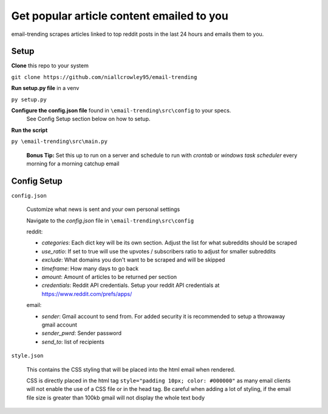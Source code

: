 ===========================================
Get popular article content emailed to you
===========================================
email-trending scrapes articles linked to top reddit posts in the last 24 hours and emails them to you.


Setup
--------
**Clone** this repo to your system

``git clone https://github.com/niallcrowley95/email-trending``



**Run setup.py file** in a venv

``py setup.py``


**Configure the config.json file** found in ``\email-trending\src\config`` to your specs. 
  See Config Setup section below on how to setup.



**Run the script**

``py \email-trending\src\main.py``


  **Bonus Tip:** Set this up to run on a server and schedule to run with `crontab` or `windows task scheduler` every morning for a morning catchup email


Config Setup
----------------
``config.json``

  Customize what news is sent and your own personal settings

  Navigate to the `config.json` file in ``\email-trending\src\config``

  reddit:

  - `categories`: Each dict key will be its own section. Adjust the list for what subreddits should be scraped
  - `use_ratio`: If set to true will use the upvotes / subscribers ratio to adjust for smaller subreddits
  - `exclude`: What domains you don't want to be scraped and will be skipped
  - `timeframe`: How many days to go back
  - `amount`: Amount of articles to be returned per section
  - `credentials`: Reddit API credentials. Setup your reddit API credentials at https://www.reddit.com/prefs/apps/


  email:

  - `sender`: Gmail account to send from. For added security it is recommended to setup a throwaway gmail account
  - `sender_pwrd`: Sender password
  - `send_to`: list of recipients


``style.json``

  This contains the CSS styling that will be placed into the html email when rendered.


  CSS is directly placed in the html tag ``style="padding 10px; color: #000000"`` as many email clients will not enable the use of a CSS file or in the head tag. Be careful when adding a lot of styling, if the email file size is greater than 100kb gmail will not display the whole text body

